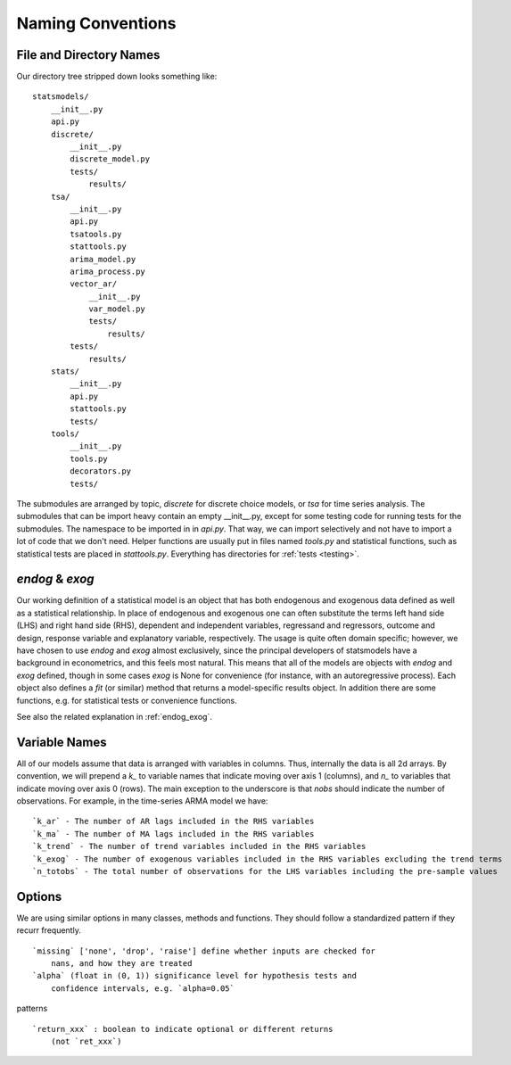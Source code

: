 Naming Conventions
------------------

File and Directory Names
~~~~~~~~~~~~~~~~~~~~~~~~
Our directory tree stripped down looks something like::

    statsmodels/
        __init__.py
        api.py
        discrete/
            __init__.py
            discrete_model.py
            tests/
                results/
        tsa/
            __init__.py
            api.py
            tsatools.py
            stattools.py
            arima_model.py
            arima_process.py
            vector_ar/
                __init__.py
                var_model.py
                tests/
                    results/
            tests/
                results/
        stats/
            __init__.py
            api.py
            stattools.py
            tests/
        tools/
            __init__.py
            tools.py
            decorators.py
            tests/

The submodules are arranged by topic, `discrete` for discrete choice models, or `tsa` for time series
analysis. The submodules that can be import heavy contain an empty __init__.py, except for some testing
code for running tests for the submodules. The namespace to be imported in in `api.py`. That way, we
can import selectively and not have to import a lot of code that we don't need. Helper functions are
usually put in files named `tools.py` and statistical functions, such as statistical tests are placed
in `stattools.py`. Everything has directories for :ref:`tests <testing>`.

`endog` & `exog`
~~~~~~~~~~~~~~~~

Our working definition of a statistical model is an object that has
both endogenous and exogenous data defined as well as a statistical
relationship.  In place of endogenous and exogenous one can often substitute
the terms left hand side (LHS) and right hand side (RHS), dependent and
independent variables, regressand and regressors, outcome and design, response
variable and explanatory variable, respectively.  The usage is quite often
domain specific; however, we have chosen to use `endog` and `exog` almost
exclusively, since the principal developers of statsmodels have a background
in econometrics, and this feels most natural.  This means that all of the
models are objects with `endog` and `exog` defined, though in some cases
`exog` is None for convenience (for instance, with an autoregressive process).
Each object also defines a `fit` (or similar) method that returns a
model-specific results object.  In addition there are some functions, e.g. for
statistical tests or convenience functions.

See also the related explanation in :ref:`endog_exog`.

Variable Names
~~~~~~~~~~~~~~
All of our models assume that data is arranged with variables in columns. Thus, internally the data
is all 2d arrays. By convention, we will prepend a `k_` to variable names that indicate moving over
axis 1 (columns), and `n_` to variables that indicate moving over axis 0 (rows). The main exception to
the underscore is that `nobs` should indicate the number of observations. For example, in the
time-series ARMA model we have::

    `k_ar` - The number of AR lags included in the RHS variables
    `k_ma` - The number of MA lags included in the RHS variables
    `k_trend` - The number of trend variables included in the RHS variables
    `k_exog` - The number of exogenous variables included in the RHS variables excluding the trend terms
    `n_totobs` - The total number of observations for the LHS variables including the pre-sample values


Options
~~~~~~~
We are using similar options in many classes, methods and functions. They
should follow a standardized pattern if they recurr frequently. ::

    `missing` ['none', 'drop', 'raise'] define whether inputs are checked for
        nans, and how they are treated
    `alpha` (float in (0, 1)) significance level for hypothesis tests and
        confidence intervals, e.g. `alpha=0.05`

patterns ::

    `return_xxx` : boolean to indicate optional or different returns
        (not `ret_xxx`)

